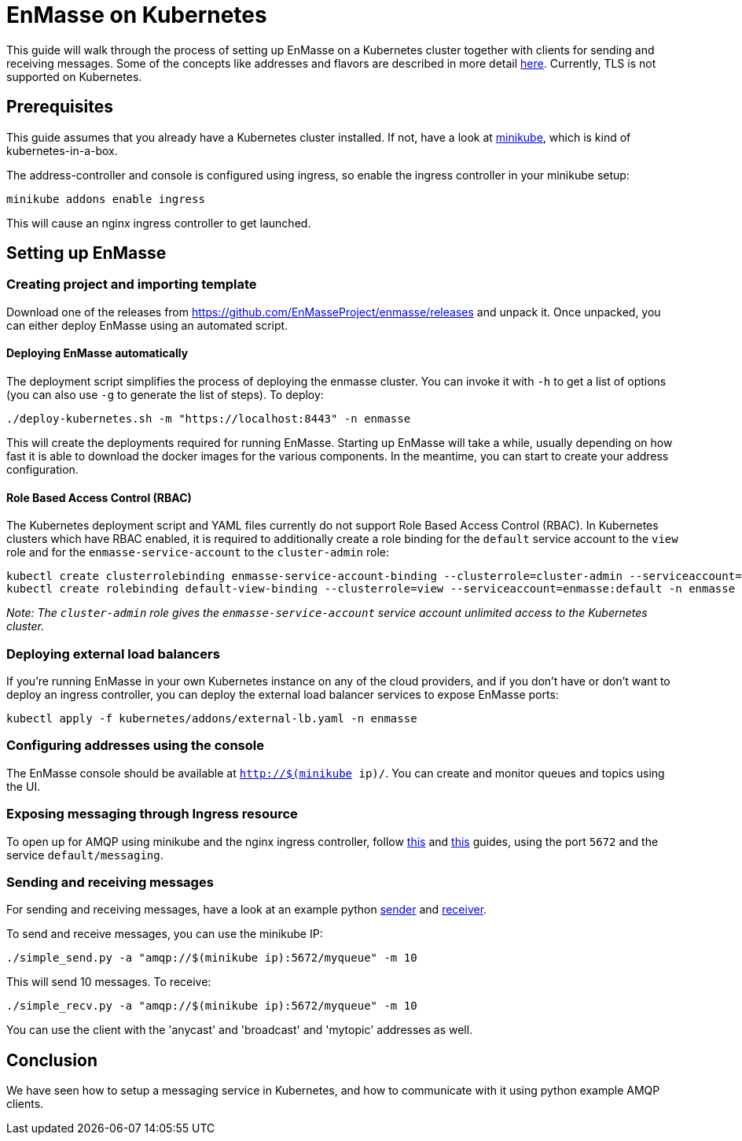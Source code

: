 [[enmasse-on-kubernetes]]
= EnMasse on Kubernetes

This guide will walk through the process of setting up EnMasse on a
Kubernetes cluster together with clients for sending and receiving
messages. Some of the concepts like addresses and flavors are described
in more detail link:openshift.adoc[here]. Currently, TLS is not supported
on Kubernetes.

[[preqrequisites]]
== Prerequisites

This guide assumes that you already have a Kubernetes cluster installed.
If not, have a look at https://github.com/kubernetes/minikube[minikube],
which is kind of kubernetes-in-a-box.

The address-controller and console is configured using ingress, so
enable the ingress controller in your minikube setup:

....
minikube addons enable ingress
....

This will cause an nginx ingress controller to get launched.

[[setting-up-enmasse]]
== Setting up EnMasse

[[creating-project-and-importing-template]]
=== Creating project and importing template

Download one of the releases from
https://github.com/EnMasseProject/enmasse/releases and unpack it. Once
unpacked, you can either deploy EnMasse using an automated script.

[[deploying-enmasse-automatically]]
==== Deploying EnMasse automatically

The deployment script simplifies the process of deploying the enmasse
cluster. You can invoke it with `-h` to get a list of options (you can also use `-g` to generate the
list of steps). To
deploy:

....
./deploy-kubernetes.sh -m "https://localhost:8443" -n enmasse
....

This will create the deployments required for running EnMasse. Starting
up EnMasse will take a while, usually depending on how fast it is able
to download the docker images for the various components. In the
meantime, you can start to create your address configuration.


[[role-based-access-control]]
==== Role Based Access Control (RBAC)

The Kubernetes deployment script and YAML files currently do not support Role
Based Access Control (RBAC). In Kubernetes clusters which have RBAC enabled, it is
required to additionally create a role binding for the `default` service account
to the `view` role and for the `enmasse-service-account` to the `cluster-admin` role:

....
kubectl create clusterrolebinding enmasse-service-account-binding --clusterrole=cluster-admin --serviceaccount=enmasse:enmasse-service-account
kubectl create rolebinding default-view-binding --clusterrole=view --serviceaccount=enmasse:default -n enmasse
....

_Note: The `cluster-admin` role gives the `enmasse-service-account` service account unlimited access to the Kubernetes cluster._

[[deploying-external-load-balancers]]
=== Deploying external load balancers

If you're running EnMasse in your own Kubernetes instance on any of the
cloud providers, and if you don't have or don't want to deploy an
ingress controller, you can deploy the external load balancer services
to expose EnMasse ports:

....
kubectl apply -f kubernetes/addons/external-lb.yaml -n enmasse
....

[[configuring-addresses-using-the-console]]
=== Configuring addresses using the console

The EnMasse console should be available at `http://$(minikube ip)/`. You
can create and monitor queues and topics using the UI.

[[exposing-messaging-through-ingress-resource]]
=== Exposing messaging through Ingress resource

To open up for AMQP using minikube and the nginx ingress controller,
follow
https://github.com/kubernetes/contrib/tree/master/ingress/controllers/nginx/examples/tcp[this]
and
https://github.com/kubernetes/ingress/tree/master/controllers/nginx#exposing-tcp-services[this]
guides, using the port `5672` and the service `default/messaging`.

[[sending-and-receiving-messages]]
=== Sending and receiving messages

For sending and receiving messages, have a look at an example python
http://qpid.apache.org/releases/qpid-proton-0.15.0/proton/python/examples/simple_send.py.html[sender]
and
http://qpid.apache.org/releases/qpid-proton-0.15.0/proton/python/examples/simple_recv.py.html[receiver].

To send and receive messages, you can use the minikube IP:

....
./simple_send.py -a "amqp://$(minikube ip):5672/myqueue" -m 10
....

This will send 10 messages. To receive:

....
./simple_recv.py -a "amqp://$(minikube ip):5672/myqueue" -m 10
....

You can use the client with the 'anycast' and 'broadcast' and 'mytopic'
addresses as well.

[[conclusion]]
== Conclusion

We have seen how to setup a messaging service in Kubernetes, and how to
communicate with it using python example AMQP clients.
